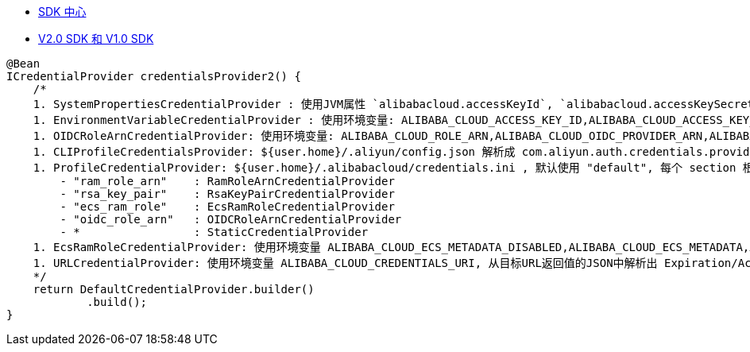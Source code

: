 

- link:https://api.aliyun.com/api-tools/sdk[SDK 中心]
- link:https://help.aliyun.com/zh/sdk/product-overview/differences-between-v1-and-v2-sdks[V2.0 SDK 和 V1.0 SDK]

[source,java]
----
@Bean
ICredentialProvider credentialsProvider2() {
    /*
    1. SystemPropertiesCredentialProvider : 使用JVM属性 `alibabacloud.accessKeyId`, `alibabacloud.accessKeySecret`
    1. EnvironmentVariableCredentialProvider : 使用环境变量: ALIBABA_CLOUD_ACCESS_KEY_ID,ALIBABA_CLOUD_ACCESS_KEY_SECRET,ALIBABA_CLOUD_SECURITY_TOKEN 取值 ak/sk/token
    1. OIDCRoleArnCredentialProvider: 使用环境变量: ALIBABA_CLOUD_ROLE_ARN,ALIBABA_CLOUD_OIDC_PROVIDER_ARN,ALIBABA_CLOUD_OIDC_TOKEN_FILE
    1. CLIProfileCredentialsProvider: ${user.home}/.aliyun/config.json 解析成 com.aliyun.auth.credentials.provider.CLIProfileCredentialsProvider.Config
    1. ProfileCredentialProvider: ${user.home}/.alibabacloud/credentials.ini , 默认使用 "default", 每个 section 根据子配置 "type" 的不同，创建不同的 ICredentialProvider 实现：
        - "ram_role_arn"    : RamRoleArnCredentialProvider
        - "rsa_key_pair"    : RsaKeyPairCredentialProvider
        - "ecs_ram_role"    : EcsRamRoleCredentialProvider
        - "oidc_role_arn"   : OIDCRoleArnCredentialProvider
        - *                 : StaticCredentialProvider
    1. EcsRamRoleCredentialProvider: 使用环境变量 ALIBABA_CLOUD_ECS_METADATA_DISABLED,ALIBABA_CLOUD_ECS_METADATA,ALIBABA_CLOUD_IMDSV1_DISABLED
    1. URLCredentialProvider: 使用环境变量 ALIBABA_CLOUD_CREDENTIALS_URI, 从目标URL返回值的JSON中解析出 Expiration/AccessKeyId,AccessKeySecret,SecurityToken
    */
    return DefaultCredentialProvider.builder()
            .build();
}
----